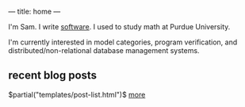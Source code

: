 ---
title: home
---

I'm Sam. I write [[https://github.com/samontea][software]]. I used to study math at Purdue University.

I'm currently interested in model categories, program verification, and distributed/non-relational database management systems.

** recent blog posts
$partial("templates/post-list.html")$
[[./archive.html][more]]
